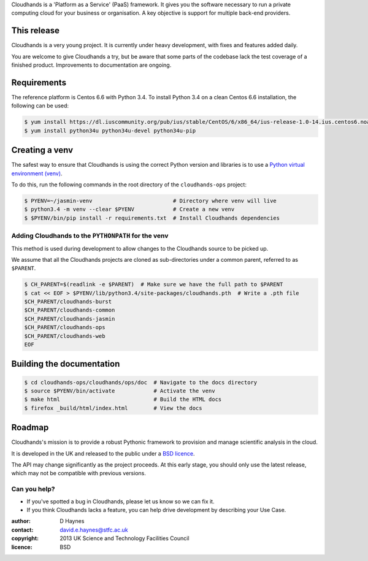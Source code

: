 ..  Titling
    ##++::==~~--''``

Cloudhands is a 'Platform as a Service' (PaaS) framework. It gives you the
software necessary to run a private computing cloud for your business or
organisation. A key objective is support for multiple back-end providers.


This release
::::::::::::

Cloudhands is a very young project. It is currently under heavy development,
with fixes and features added daily. 

You are welcome to give Cloudhands a try, but be aware that some parts
of the codebase lack the test coverage of a finished product. Improvements
to documentation are ongoing.


Requirements
::::::::::::

The reference platform is Centos 6.6 with Python 3.4. To install Python 3.4 on
a clean Centos 6.6 installation, the following can be used:

.. code:: bash

    $ yum install https://dl.iuscommunity.org/pub/ius/stable/CentOS/6/x86_64/ius-release-1.0-14.ius.centos6.noarch.rpm
    $ yum install python34u python34u-devel python34u-pip


Creating a venv
:::::::::::::::

The safest way to ensure that Cloudhands is using the correct Python version and libraries
is to use a `Python virtual environment (venv) <https://docs.python.org/3/library/venv.html>`_.

To do this, run the following commands in the root directory of the ``cloudhands-ops`` project:

.. code:: bash

    $ PYENV=~/jasmin-venv                         # Directory where venv will live
    $ python3.4 -m venv --clear $PYENV            # Create a new venv
    $ $PYENV/bin/pip install -r requirements.txt  # Install Cloudhands dependencies
    
    
Adding Cloudhands to the ``PYTHONPATH`` for the venv
====================================================

This method is used during development to allow changes to the Cloudhands source to be picked up.

We assume that all the Cloudhands projects are cloned as sub-directories under a common parent,
referred to as ``$PARENT``.

.. code:: bash

    $ CH_PARENT=$(readlink -e $PARENT)  # Make sure we have the full path to $PARENT
    $ cat << EOF > $PYENV/lib/python3.4/site-packages/cloudhands.pth  # Write a .pth file
    $CH_PARENT/cloudhands-burst
    $CH_PARENT/cloudhands-common
    $CH_PARENT/cloudhands-jasmin
    $CH_PARENT/cloudhands-ops
    $CH_PARENT/cloudhands-web
    EOF


Building the documentation
::::::::::::::::::::::::::

.. code:: bash

    $ cd cloudhands-ops/cloudhands/ops/doc  # Navigate to the docs directory
    $ source $PYENV/bin/activate            # Activate the venv
    $ make html                             # Build the HTML docs
    $ firefox _build/html/index.html        # View the docs


Roadmap
:::::::

Cloudhands's mission is to provide a robust Pythonic framework to provision
and manage scientific analysis in the cloud.

It is developed in the UK and released to the public under a `BSD licence`_.

The API may change significantly as the project proceeds. At this early stage,
you should only use the latest release, which may not be compatible with
previous versions.


Can you help?
=============

* If you've spotted a bug in Cloudhands, please let us know so we can fix it.
* If you think Cloudhands lacks a feature, you can help drive development by
  describing your Use Case.


:author:    D Haynes
:contact:   david.e.haynes@stfc.ac.uk
:copyright: 2013 UK Science and Technology Facilities Council
:licence:   BSD

.. _setuptools: https://pypi.python.org/pypi/setuptools
.. _BSD licence: http://opensource.org/licenses/BSD-3-Clause
